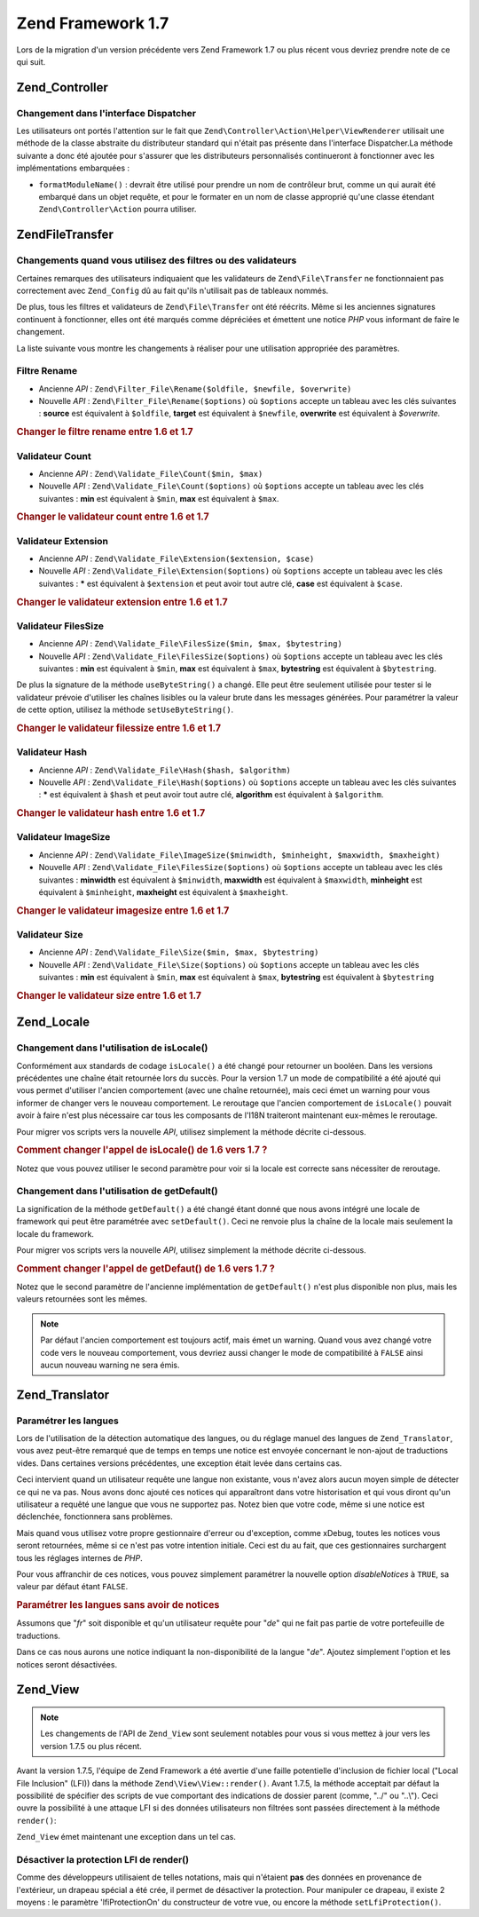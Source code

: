.. EN-Revision: none
.. _migration.17:

Zend Framework 1.7
==================

Lors de la migration d'un version précédente vers Zend Framework 1.7 ou plus récent vous devriez prendre note de
ce qui suit.

.. _migration.17.zend.controller:

Zend_Controller
---------------

.. _migration.17.zend.controller.dispatcher:

Changement dans l'interface Dispatcher
^^^^^^^^^^^^^^^^^^^^^^^^^^^^^^^^^^^^^^

Les utilisateurs ont portés l'attention sur le fait que ``Zend\Controller\Action\Helper\ViewRenderer`` utilisait
une méthode de la classe abstraite du distributeur standard qui n'était pas présente dans l'interface
Dispatcher.La méthode suivante a donc été ajoutée pour s'assurer que les distributeurs personnalisés
continueront à fonctionner avec les implémentations embarquées :

- ``formatModuleName()``\  : devrait être utilisé pour prendre un nom de contrôleur brut, comme un qui aurait
  été embarqué dans un objet requête, et pour le formater en un nom de classe approprié qu'une classe
  étendant ``Zend\Controller\Action`` pourra utiliser.

.. _migration.17.zend.file.transfer:

Zend\File\Transfer
------------------

.. _migration.17.zend.file.transfer.validators:

Changements quand vous utilisez des filtres ou des validateurs
^^^^^^^^^^^^^^^^^^^^^^^^^^^^^^^^^^^^^^^^^^^^^^^^^^^^^^^^^^^^^^

Certaines remarques des utilisateurs indiquaient que les validateurs de ``Zend\File\Transfer`` ne fonctionnaient
pas correctement avec ``Zend_Config`` dû au fait qu'ils n'utilisait pas de tableaux nommés.

De plus, tous les filtres et validateurs de ``Zend\File\Transfer`` ont été réécrits. Même si les anciennes
signatures continuent à fonctionner, elles ont été marqués comme dépréciées et émettent une notice *PHP*
vous informant de faire le changement.

La liste suivante vous montre les changements à réaliser pour une utilisation appropriée des paramètres.

.. _migration.17.zend.file.transfer.validators.rename:

Filtre Rename
^^^^^^^^^^^^^

- Ancienne *API*\  : ``Zend\Filter_File\Rename($oldfile, $newfile, $overwrite)``

- Nouvelle *API*\  : ``Zend\Filter_File\Rename($options)`` où ``$options`` accepte un tableau avec les clés
  suivantes : **source** est équivalent à ``$oldfile``, **target** est équivalent à ``$newfile``, **overwrite**
  est équivalent à *$overwrite.*

.. _migration.17.zend.file.transfer.validators.rename.example:

.. rubric:: Changer le filtre rename entre 1.6 et 1.7

.. code-block:: php
   :linenos:

   // Exemple pour 1.6
   $upload = new Zend\File\Transfer\Adapter\Http();
   $upload->addFilter('Rename',
                      array('/path/to/oldfile', '/path/to/newfile', true));

   // Même exemple pour 1.7
   $upload = new Zend\File\Transfer\Adapter\Http();
   $upload->addFilter('Rename',
                      array('source' => '/path/to/oldfile',
                            'target' => '/path/to/newfile',
                            'overwrite' => true));

.. _migration.17.zend.file.transfer.validators.count:

Validateur Count
^^^^^^^^^^^^^^^^

- Ancienne *API*\  : ``Zend\Validate_File\Count($min, $max)``

- Nouvelle *API*\  : ``Zend\Validate_File\Count($options)`` où ``$options`` accepte un tableau avec les clés
  suivantes : **min** est équivalent à ``$min``, **max** est équivalent à ``$max``.

.. _migration.17.zend.file.transfer.validators.count.example:

.. rubric:: Changer le validateur count entre 1.6 et 1.7

.. code-block:: php
   :linenos:

   // Exemple pour 1.6
   $upload = new Zend\File\Transfer\Adapter\Http();
   $upload->addValidator('Count',
                         array(2, 3));

   // Même exemple pour 1.7
   $upload = new Zend\File\Transfer\Adapter\Http();
   $upload->addValidator('Count',
                         false,
                         array('min' => 2,
                               'max' => 3));

.. _migration.17.zend.file.transfer.validators.extension:

Validateur Extension
^^^^^^^^^^^^^^^^^^^^

- Ancienne *API*\  : ``Zend\Validate_File\Extension($extension, $case)``

- Nouvelle *API*\  : ``Zend\Validate_File\Extension($options)`` où ``$options`` accepte un tableau avec les clés
  suivantes : ***** est équivalent à ``$extension`` et peut avoir tout autre clé, **case** est équivalent à
  ``$case``.

.. _migration.17.zend.file.transfer.validators.extension.example:

.. rubric:: Changer le validateur extension entre 1.6 et 1.7

.. code-block:: php
   :linenos:

   // Exemple pour 1.6
   $upload = new Zend\File\Transfer\Adapter\Http();
   $upload->addValidator('Extension',
                      array('jpg,gif,bmp', true));

   // Même exemple pour 1.7
   $upload = new Zend\File\Transfer\Adapter\Http();
   $upload->addValidator('Extension',
                         false,
                         array('extension1' => 'jpg,gif,bmp',
                               'case' => true));

.. _migration.17.zend.file.transfer.validators.filessize:

Validateur FilesSize
^^^^^^^^^^^^^^^^^^^^

- Ancienne *API*\  : ``Zend\Validate_File\FilesSize($min, $max, $bytestring)``

- Nouvelle *API*\  : ``Zend\Validate_File\FilesSize($options)`` où ``$options`` accepte un tableau avec les clés
  suivantes : **min** est équivalent à ``$min``, **max** est équivalent à ``$max``, **bytestring** est
  équivalent à ``$bytestring``.

De plus la signature de la méthode ``useByteString()`` a changé. Elle peut être seulement utilisée pour tester
si le validateur prévoie d'utiliser les chaînes lisibles ou la valeur brute dans les messages générées. Pour
paramétrer la valeur de cette option, utilisez la méthode ``setUseByteString()``.

.. _migration.17.zend.file.transfer.validators.filessize.example:

.. rubric:: Changer le validateur filessize entre 1.6 et 1.7

.. code-block:: php
   :linenos:

   // Exemple pour 1.6
   $upload = new Zend\File\Transfer\Adapter\Http();
   $upload->addValidator('FilesSize',
                         array(100, 10000, true));

   // Même exemple pour 1.7
   $upload = new Zend\File\Transfer\Adapter\Http();
   $upload->addValidator('FilesSize',
                         false,
                         array('min' => 100,
                               'max' => 10000,
                               'bytestring' => true));

   // Exemple pour 1.6
   $upload->useByteString(true); // set flag

   // Même exemple pour 1.7
   $upload->setUseByteSting(true); // set flag

.. _migration.17.zend.file.transfer.validators.hash:

Validateur Hash
^^^^^^^^^^^^^^^

- Ancienne *API*\  : ``Zend\Validate_File\Hash($hash, $algorithm)``

- Nouvelle *API*\  : ``Zend\Validate_File\Hash($options)`` où ``$options`` accepte un tableau avec les clés
  suivantes : ***** est équivalent à ``$hash`` et peut avoir tout autre clé, **algorithm** est équivalent à
  ``$algorithm``.

.. _migration.17.zend.file.transfer.validators.hash.example:

.. rubric:: Changer le validateur hash entre 1.6 et 1.7

.. code-block:: php
   :linenos:

   // Exemple pour 1.6
   $upload = new Zend\File\Transfer\Adapter\Http();
   $upload->addValidator('Hash',
                         array('12345', 'md5'));

   // Même exemple pour 1.7
   $upload = new Zend\File\Transfer\Adapter\Http();
   $upload->addValidator('Hash',
                         false,
                         array('hash1' => '12345',
                               'algorithm' => 'md5'));

.. _migration.17.zend.file.transfer.validators.imagesize:

Validateur ImageSize
^^^^^^^^^^^^^^^^^^^^

- Ancienne *API*\  : ``Zend\Validate_File\ImageSize($minwidth, $minheight, $maxwidth, $maxheight)``

- Nouvelle *API*\  : ``Zend\Validate_File\FilesSize($options)`` où ``$options`` accepte un tableau avec les clés
  suivantes : **minwidth** est équivalent à ``$minwidth``, **maxwidth** est équivalent à ``$maxwidth``,
  **minheight** est équivalent à ``$minheight``, **maxheight** est équivalent à ``$maxheight``.

.. _migration.17.zend.file.transfer.validators.imagesize.example:

.. rubric:: Changer le validateur imagesize entre 1.6 et 1.7

.. code-block:: php
   :linenos:

   // Exemple pour 1.6
   $upload = new Zend\File\Transfer\Adapter\Http();
   $upload->addValidator('ImageSize',
                         array(10, 10, 100, 100));

   // Même exemple pour 1.7
   $upload = new Zend\File\Transfer\Adapter\Http();
   $upload->addValidator('ImageSize',
                         false,
                         array('minwidth' => 10,
                               'minheight' => 10,
                               'maxwidth' => 100,
                               'maxheight' => 100));

.. _migration.17.zend.file.transfer.validators.size:

Validateur Size
^^^^^^^^^^^^^^^

- Ancienne *API*\  : ``Zend\Validate_File\Size($min, $max, $bytestring)``

- Nouvelle *API*\  : ``Zend\Validate_File\Size($options)`` où ``$options`` accepte un tableau avec les clés
  suivantes : **min** est équivalent à ``$min``, **max** est équivalent à ``$max``, **bytestring** est
  équivalent à ``$bytestring``

.. _migration.17.zend.file.transfer.validators.size.example:

.. rubric:: Changer le validateur size entre 1.6 et 1.7

.. code-block:: php
   :linenos:

   // Exemple pour 1.6
   $upload = new Zend\File\Transfer\Adapter\Http();
   $upload->addValidator('Size',
                         array(100, 10000, true));

   // Même exemple pour 1.7
   $upload = new Zend\File\Transfer\Adapter\Http();
   $upload->addValidator('Size',
                         false,
                         array('min' => 100,
                               'max' => 10000,
                               'bytestring' => true));

.. _migration.17.zend.locale:

Zend_Locale
-----------

.. _migration.17.zend.locale.islocale:

Changement dans l'utilisation de isLocale()
^^^^^^^^^^^^^^^^^^^^^^^^^^^^^^^^^^^^^^^^^^^

Conformément aux standards de codage ``isLocale()`` a été changé pour retourner un booléen. Dans les versions
précédentes une chaîne était retournée lors du succès. Pour la version 1.7 un mode de compatibilité a été
ajouté qui vous permet d'utiliser l'ancien comportement (avec une chaîne retournée), mais ceci émet un warning
pour vous informer de changer vers le nouveau comportement. Le reroutage que l'ancien comportement de
``isLocale()`` pouvait avoir à faire n'est plus nécessaire car tous les composants de l'I18N traiteront
maintenant eux-mêmes le reroutage.

Pour migrer vos scripts vers la nouvelle *API*, utilisez simplement la méthode décrite ci-dessous.

.. _migration.17.zend.locale.example:

.. rubric:: Comment changer l'appel de isLocale() de 1.6 vers 1.7 ?

.. code-block:: php
   :linenos:

   // Exemple pour ZF 1.6
   if ($locale = Zend\Locale\Locale::isLocale($locale)) {
       // faire qqch
   }

   // Même exemple pour ZF 1.7

   // Vous devez changer le mode de compatibilité pour empêcher l'émission de warning
   // Mais ceci peut être fait dans votre bootstrap
   Zend\Locale\Locale::$compatibilityMode = false;

   if (Zend\Locale\Locale::isLocale($locale)) {
   }

Notez que vous pouvez utiliser le second paramètre pour voir si la locale est correcte sans nécessiter de
reroutage.

.. code-block:: php
   :linenos:

   // Exemple pour ZF 1.6
   if ($locale = Zend\Locale\Locale::isLocale($locale, false)) {
       // do something
   }

   // Même exemple pour ZF 1.7

   // Vous devez changer le mode de compatibilité pour empêcher l'émission de warning
   // Mais ceci peut être fait dans votre bootstrap
   Zend\Locale\Locale::$compatibilityMode = false;

   if (Zend\Locale\Locale::isLocale($locale, false)) {
       if (Zend\Locale\Locale::isLocale($locale, true)) {
           // pas de locale du tout
       }

       // original string is no locale but can be rerouted
   }

.. _migration.17.zend.locale.getdefault:

Changement dans l'utilisation de getDefault()
^^^^^^^^^^^^^^^^^^^^^^^^^^^^^^^^^^^^^^^^^^^^^

La signification de la méthode ``getDefault()`` a été changé étant donné que nous avons intégré une locale
de framework qui peut être paramétrée avec ``setDefault()``. Ceci ne renvoie plus la chaîne de la locale mais
seulement la locale du framework.

Pour migrer vos scripts vers la nouvelle *API*, utilisez simplement la méthode décrite ci-dessous.

.. _migration.17.zend.locale.getdefault.example:

.. rubric:: Comment changer l'appel de getDefaut() de 1.6 vers 1.7 ?

.. code-block:: php
   :linenos:

   // Exemple pour ZF 1.6
   $locales = $locale->getDefault(Zend\Locale\Locale::BROWSER);

   // Même exemple pour ZF 1.7

   // Vous devez changer le mode de compatibilité pour empêcher l'émission de warning
   // Mais ceci peut être fait dans votre bootstrap
   Zend\Locale\Locale::$compatibilityMode = false;

   $locale = Zend\Locale\Locale::getOrder(Zend\Locale\Locale::BROWSER);

Notez que le second paramètre de l'ancienne implémentation de ``getDefault()`` n'est plus disponible non plus,
mais les valeurs retournées sont les mêmes.

.. note::

   Par défaut l'ancien comportement est toujours actif, mais émet un warning. Quand vous avez changé votre code
   vers le nouveau comportement, vous devriez aussi changer le mode de compatibilité à ``FALSE`` ainsi aucun
   nouveau warning ne sera émis.

.. _migration.17.zend.translator:

Zend_Translator
---------------

.. _migration.17.zend.translator.languages:

Paramétrer les langues
^^^^^^^^^^^^^^^^^^^^^^

Lors de l'utilisation de la détection automatique des langues, ou du réglage manuel des langues de
``Zend_Translator``, vous avez peut-être remarqué que de temps en temps une notice est envoyée concernant le
non-ajout de traductions vides. Dans certaines versions précédentes, une exception était levée dans certains
cas.

Ceci intervient quand un utilisateur requête une langue non existante, vous n'avez alors aucun moyen simple de
détecter ce qui ne va pas. Nous avons donc ajouté ces notices qui apparaîtront dans votre historisation et qui
vous diront qu'un utilisateur a requêté une langue que vous ne supportez pas. Notez bien que votre code, même si
une notice est déclenchée, fonctionnera sans problèmes.

Mais quand vous utilisez votre propre gestionnaire d'erreur ou d'exception, comme xDebug, toutes les notices vous
seront retournées, même si ce n'est pas votre intention initiale. Ceci est du au fait, que ces gestionnaires
surchargent tous les réglages internes de *PHP*.

Pour vous affranchir de ces notices, vous pouvez simplement paramétrer la nouvelle option *disableNotices* à
``TRUE``, sa valeur par défaut étant ``FALSE``.

.. _migration.17.zend.translator.example:

.. rubric:: Paramétrer les langues sans avoir de notices

Assumons que "*fr*" soit disponible et qu'un utilisateur requête pour "*de*" qui ne fait pas partie de votre
portefeuille de traductions.

.. code-block:: php
   :linenos:

   $language = new Zend\Translator\Translator('gettext',
                                  '/chemin/vers/les/traductions',
                                  'auto');

Dans ce cas nous aurons une notice indiquant la non-disponibilité de la langue "*de*". Ajoutez simplement l'option
et les notices seront désactivées.

.. code-block:: php
   :linenos:

   $language = new Zend\Translator\Translator('gettext',
                                  '/chemin/vers/les/traductions',
                                  'auto',
                                  array('disableNotices' => true));

.. _migration.17.zend.view:

Zend_View
---------

.. note::

   Les changements de l'API de ``Zend_View`` sont seulement notables pour vous si vous mettez à jour vers les
   version 1.7.5 ou plus récent.

Avant la version 1.7.5, l'équipe de Zend Framework a été avertie d'une faille potentielle d'inclusion de fichier
local ("Local File Inclusion" (LFI)) dans la méthode ``Zend\View\View::render()``. Avant 1.7.5, la méthode acceptait
par défaut la possibilité de spécifier des scripts de vue comportant des indications de dossier parent (comme,
"../" ou "..\\"). Ceci ouvre la possibilité à une attaque LFI si des données utilisateurs non filtrées sont
passées directement à la méthode ``render()``:

.. code-block:: php
   :linenos:

   // Ici, $_GET['foobar'] = '../../../../etc/passwd'
   echo $view->render($_GET['foobar']); // inclusion LFI

``Zend_View`` émet maintenant une exception dans un tel cas.

.. _zend.view.migration.zf5748.disabling:

Désactiver la protection LFI de render()
^^^^^^^^^^^^^^^^^^^^^^^^^^^^^^^^^^^^^^^^

Comme des développeurs utilisaient de telles notations, mais qui n'étaient **pas** des données en provenance de
l'extérieur, un drapeau spécial a été crée, il permet de désactiver la protection. Pour manipuler ce drapeau,
il existe 2 moyens : le paramètre 'lfiProtectionOn' du constructeur de votre vue, ou encore la méthode
``setLfiProtection()``.

.. code-block:: php
   :linenos:

   // Désactivation de la protection par le constructeur
   $view = new Zend\View\View(array('lfiProtectionOn' => false));

   // Désactivation de la protection par la méthode dédiée
   $view = new Zend\View\View();
   $view->setLfiProtection(false);


